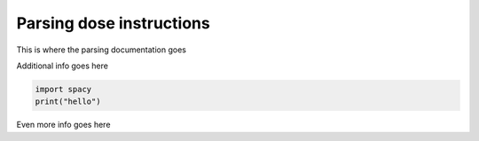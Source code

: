 Parsing dose instructions
=========================

This is where the parsing documentation goes

Additional info goes here

.. code:: python

    import spacy
    print("hello")

Even more info goes here